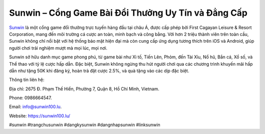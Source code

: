 Sunwin – Cổng Game Bài Đổi Thưởng Uy Tín và Đẳng Cấp
===================================

`Sunwin <https://sunwin100.lu/>`_ là một cổng game đổi thưởng trực tuyến hàng đầu tại châu Á, được cấp phép bởi First Cagayan Leisure & Resort Corporation, mang đến môi trường cá cược an toàn, minh bạch và công bằng. Với hơn 2 triệu thành viên trên toàn cầu, Sunwin không chỉ nổi bật với hệ thống bảo mật hiện đại mà còn cung cấp ứng dụng tương thích trên iOS và Android, giúp người chơi trải nghiệm mượt mà mọi lúc, mọi nơi.

Sunwin sở hữu danh mục game phong phú, từ game bài như Xì tố, Tiến Lên, Phỏm, đến Tài Xỉu, Nổ hũ, Bắn cá, Xổ số, và Thể thao với tỷ lệ cược hấp dẫn. Đặc biệt, Sunwin không ngừng thu hút người chơi qua các chương trình khuyến mãi hấp dẫn như tặng 50K khi đăng ký, hoàn trả đặt cược 2.5%, và quà tặng vào các dịp đặc biệt.

Thông tin liên hệ: 

Địa chỉ: 2675 Đ. Phạm Thế Hiển, Phường 7, Quận 8, Hồ Chí Minh, Vietnam. 

Phone: 0986664547. 

Email: info@sunwin100.lu. 

Website: https://sunwin100.lu/ 

#sunwin #trangchusunwin #dangkysunwin #dangnhapsunwin #linksunwin
